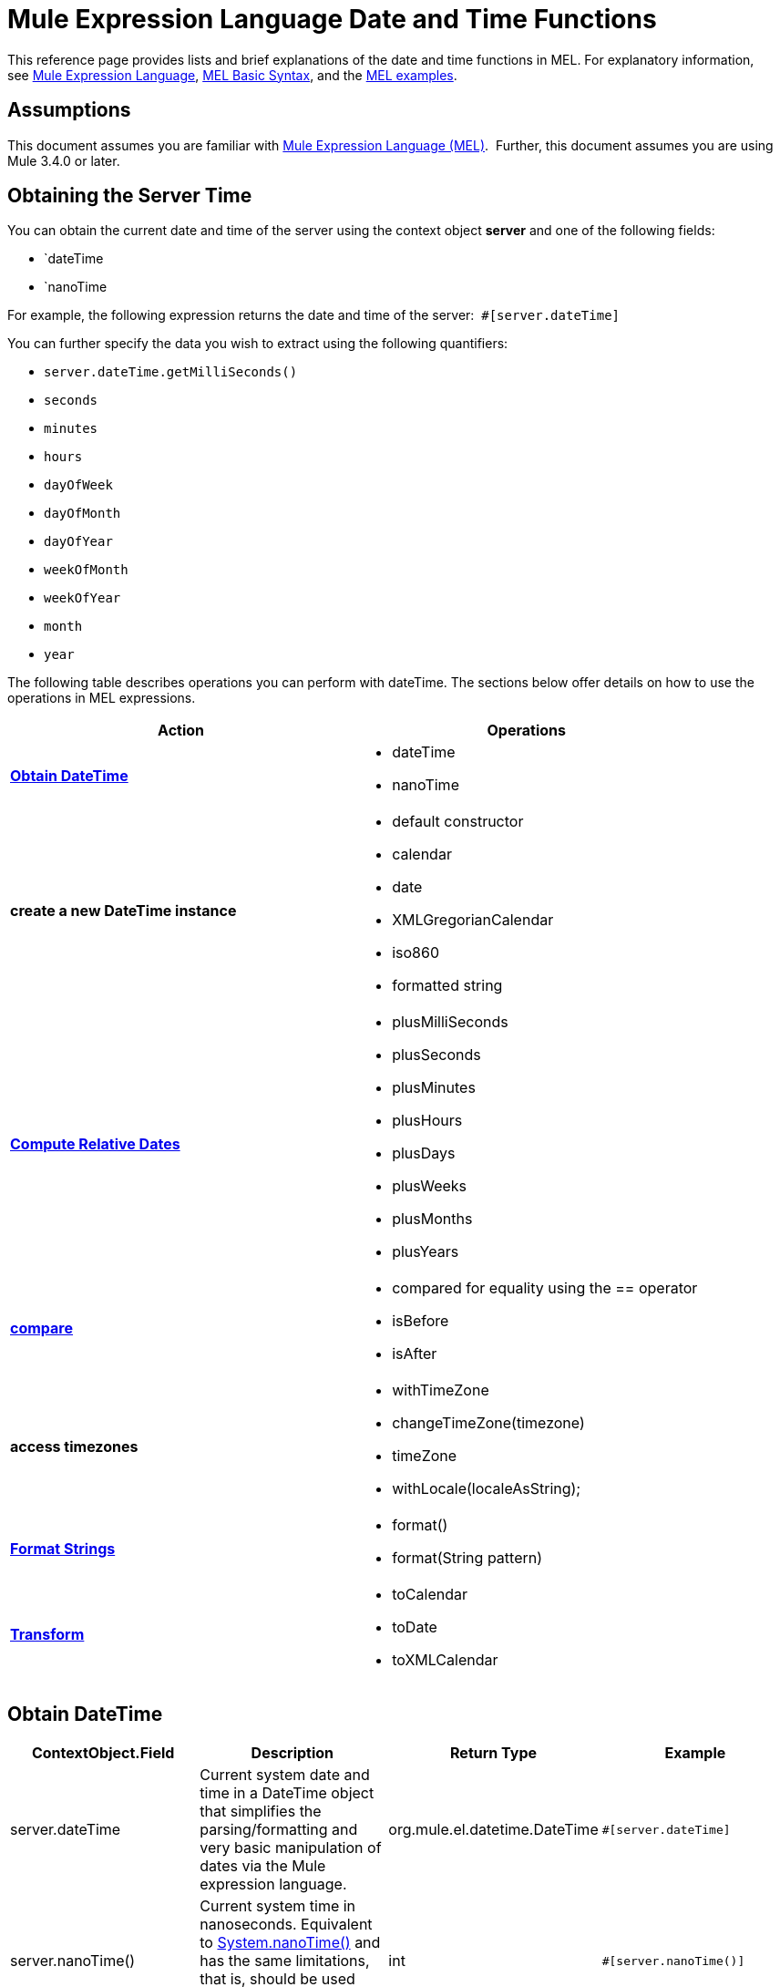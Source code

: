 = Mule Expression Language Date and Time Functions
:keywords: anypoint studio, esb, mel, mule expression language, native language, custom language, expression, mule expressions

This reference page provides lists and brief explanations of the date and time functions in MEL. For explanatory information, see link:/mule-user-guide/v/3.6/mule-expression-language-mel[Mule Expression Language], link:/mule-user-guide/v/3.6/mule-expression-language-basic-syntax[MEL Basic Syntax], and the link:/mule-user-guide/v/3.6/mule-expression-language-examples[MEL examples].

== Assumptions

This document assumes you are familiar with link:/mule-user-guide/v/3.6/mule-expression-language-mel[Mule Expression Language (MEL)].  Further, this document assumes you are using Mule 3.4.0 or later. 

== Obtaining the Server Time

You can obtain the current date and time of the server using the context object *server* and one of the following fields: 

* `dateTime
* `nanoTime

For example, the following expression returns the date and time of the server:  `#[server.dateTime]`

You can further specify the data you wish to extract using the following quantifiers:

* `server.dateTime.getMilliSeconds()`
* `seconds`
* `minutes`
* `hours` 
* `dayOfWeek`
* `dayOfMonth`
* `dayOfYear`
* `weekOfMonth`
* `weekOfYear`
* `month`
* `year`

The following table describes operations you can perform with dateTime. The sections below offer details on how to use the operations in MEL expressions.

[%header,cols="2*"]
|===
|Action |Operations
|*<<Obtain DateTime>>* a|
* dateTime
* nanoTime

|*create a new DateTime instance* a|
* default constructor
* calendar
* date
* XMLGregorianCalendar
* iso860
* formatted string

|*<<Compute Relative Dates>>* a|
* plusMilliSeconds
* plusSeconds
* plusMinutes
* plusHours
* plusDays
* plusWeeks
* plusMonths
* plusYears

|*link:/mule-user-guide/v/3.6/mule-expression-language-date-and-time-functions[compare]* a|
* compared for equality using the == operator
* isBefore
* isAfter

|*access timezones* a|
* withTimeZone
* changeTimeZone(timezone)
* timeZone
* withLocale(localeAsString);

|*<<Format Strings>>* a|
* format()
* format(String pattern)

|*<<Transform>>* a|
* toCalendar
* toDate
* toXMLCalendar

|===

== Obtain DateTime

[%header,cols="4*"]
|===
|ContextObject.Field |Description |Return Type |Example
|server.dateTime |Current system date and time in a DateTime object that simplifies the parsing/formatting and very basic manipulation of dates via the Mule expression language. |org.mule.el.datetime.DateTime a|
[source, code, linenums]
----
#[server.dateTime]
----
|server.nanoTime() |Current system time in nanoseconds. Equivalent to link:http://docs.oracle.com/javase/7/docs/api/java/lang/System.html#nanoTime()[System.nanoTime()] and has the same limitations, that is, should be used only to measure elapsed time, etc. |int a|
[source, code, linenums]
----
#[server.nanoTime()]
----

|===

=== Access Partial DateTime Information

[%header,cols="4*"]
|===
|Qualifier |Description |Return Type |Example
|milliSeconds |Returns the number of milliseconds in the current second. +
Equivalent to link:http://docs.oracle.com/javase/7/docs/api/java/util/Calendar.html#get(int)[calendar.get(Calendar.MILLISECOND)] |long a|
[source, code, linenums]
----
#[payload = (1000 - server.dateTime.milliSeconds) + ' to the next second.';]
----

|seconds |Returns the number of seconds passed in the current minute (0 to 59). +
Equivalent to link:http://docs.oracle.com/javase/7/docs/api/java/util/Calendar.html#get(int)[calendar.get(Calendar.SECOND)] |int a|
[source, code, linenums]
----
#[payload = (60 - server.dateTime.seconds) + ' to the next minute.';]
----

|minutes |Returns the number of minutes passed in the current hour (0 to 59). +
Equivalent to link:http://docs.oracle.com/javase/7/docs/api/java/util/Calendar.html#get(int)[calendar.get(Calendar.MINUTE)] |int a|
[source, code, linenums]
----
#[payload = (60 - server.dateTime.minutes) + ' to the next hour.';]
----

|hours |Returns the number of hours passed in the current day (0 - 24). +
Equivalent to link:http://docs.oracle.com/javase/7/docs/api/java/util/Calendar.html#get(int)[calendar.get(Calendar.HOUR_OF_DAY)]  |int a|
[source, code, linenums]
----
#[payload = (24 - server.dateTime.hours) + ' to the next day.';]
----

|dayOfWeek a|Returns one of the following integer values:

Calendar.SUNDAY = 1, Calendar.MONDAY = 2, Calendar.TUESDAY = 3, Calendar.WEDNESDAY = 4, Calendar.THURSDAY = 5, Calendar.FRIDAY = 6, Calendar.SATURDAY = 7;

Equivalent to link:http://docs.oracle.com/javase/7/docs/api/java/util/Calendar.html#get(int)[calendar.get(Calendar.DAY_OF_WEEK)]

|int a|
[source, code, linenums]
----
#[if (server.dateTime.dayOfWeek == Calendar.FRIDAY) {
  message.payload = 'TGIF';
}]
----

|dayOfMonth |Returns the day of the month (1 to 31). +
Equivalent to link:http://docs.oracle.com/javase/7/docs/api/java/util/Calendar.html#get(int)[calendar.get(Calendar.DAY_OF_MONTH)] |int a|
[source, code, linenums]
----
#[if (server.dateTime.dayOfMonth == 1) {
  payload = 'Paycheck!!!';
}]
----

|dayOfYear |Returns the day of the year (1 to 366). +
Equivalent to link:http://docs.oracle.com/javase/7/docs/api/java/util/Calendar.html#get(int)[calendar.get(Calendar.DAY_OF_YEAR)]  |int a|
[source, code, linenums]
----
#[if (server.dateTime.dayOfYear == 1) {
  payload = "Happy New Year!!!";
}]
----

|weekOfMonth |Returns the week of the month (1 to 5). +
Equivalent to link:http://docs.oracle.com/javase/7/docs/api/java/util/Calendar.html#get(int)[calendar.get(Calendar.DAY_OF_MONTH)] |int a|
[source, code, linenums]
----
#[if (server.dateTime.weekOfMonth == 1) {
  payload = "Happy New Year!!!";
}]
----

|weekOfYear |Returns the week of the year (1 - 53) +
Equivalent to link:http://docs.oracle.com/javase/7/docs/api/java/util/Calendar.html#get(int)[calendar.get(Calendar.WEEK_OF_YEAR)] |int a|
[source, code, linenums]
----
#[if (server.dateTime.weekOfYear == 2) {
  payload = 'Stop saying happy new year!!!';
}]
----

|month |Returns the month of the year (1 - 12) +
Equivalent to link:http://docs.oracle.com/javase/7/docs/api/java/util/Calendar.html#get(int)[calendar.get(Calendar.MONTH)] + 1 |int a|
[source, code, linenums]
----
#[if (server.dateTime.month == 12) {
  payload = 'Christmas!!!';
}]
----

|year |Returns the the year (for example, 2013). +
Equivalent to link:http://docs.oracle.com/javase/7/docs/api/java/util/Calendar.html#get(int)[calendar.get(Calendar.YEAR)] |int a|
[source, code, linenums]
----
#[if (server.dateTime.year == 1979) {
  payload = 'Year of good wine and programmers.';
}]
----

|===

== Create New DateTime Instance

[%header%autowidth.spread]
|===
|Function |Description |Example
|DateTime() a|Constructs a DateTime with the current time and the time zone and locale of the server.
a|
[source, code, linenums]
----
#[payload = new org.mule.el.datetime.DateTime();]
----

|DateTime(calendar, locale) a|
Constructs a DateTime with the calendar and locale specified.
[%header,cols="2*"]
!===
!Argument !Type
!calender !java.util.Calendar
!locale !java.util.Calendar
!===
a|
[source, code, linenums]
----
#[calendar = Calendar.getInstance();
locale = org.apache.commons.lang.LocaleUtils.toLocale('en_GB');
payload = new org.mule.el.datetime.DateTime(calendar, locale);]
----

|DateTime(calendar) a|
Constructs a DateTime with the calendar specified and the locale of the server.
[%header,cols="2*"]
!===
!Argument !Type
!calender !java.util.Calendar
!===
a|
[source, code, linenums]
----
#[calendar = Calendar.getInstance();
payload = new org.mule.el.datetime.DateTime(calendar);]
----

|DateTime(calendar) a|
Constructs a DateTime with the calendar specified and the locale of the server.  
[%header,cols="2*"]
!===
!Argument !Type
!calender !javax.xml.datatype.XMLGregorianCalendar
!===
a|
[source, code, linenums]
----
#[calendar = javax.xml.datatype.DatatypeFactory
.newInstance().newXMLGregorianCalendar();
 
payload = new org.mule.el.datetime.DateTime(calendar);]
----

|DateTime(date) a|
Constructs a DateTime with the specified date and the locale and time zone of the server.
[%header,cols="2*"]
!===
!Argument !Type
!date !java.util.Date
!===
a|
[source, code, linenums]
----
#[payload = new org.mule.el.datetime.DateTime(new Date());]
----

|DateTIme(iso8601String) a|
Construct a DateTime using the specified link:http://en.wikipedia.org/wiki/ISO_8601[iso8601] date.
[%header,cols="2*"]
!===
!Argument !Type
!iso8601String !java.lang.String
!===
a|
[source, code, linenums]
----
#[payload = new org.mule.el.datetime.DateTime('1994-11-05T08:15:30-05:00');]
----

|DateTime(String dateString, String format) a|
Constructs a DateTime used a string containing a date time in the specified format. The format should be link:http://docs.oracle.com/javase/7/docs/api/java/text/SimpleDateFormat.html[SimpleDateFormat] compatible.
[%header,cols="2*"]
!===
!Argument !Type
!dateString !java.lang.String
!string !java.lang.String
!===


Throws exception: ParseException

a|
[source, code, linenums]
----
#[dateString = new Date().toString();
 
payload = new org.mule.el.datetime.DateTime(dateString, 'EEE MMM dd HH:mm:ss zzz yyyy');]
----

|===

== Compute Relative Dates

[%header,cols="34,33,33"]
|===
|Functions |Description |Return Type
|plusMilliSeconds(int add) |Returns the DateTime with the given amount of milliseconds added (or subtracted if it is a negative value). +
Equivalent to: link:http://docs.oracle.com/javase/7/docs/api/java/util/Calendar.html#add(int,%20int)[calendar.add(Calendar.MILLISECOND, add);]  |DateTime +
This allows chaining: server.dateTime.plusWeeks(1).plusDays(1)
|plusSeconds(int add) a|
Returns the DateTime with the given amount of seconds added (or subtracted if it is a negative value).  +
Equivalent to: link:http://docs.oracle.com/javase/7/docs/api/java/util/Calendar.html#add(int,%20int)[calendar.add(Calendar.SECOND, add);]

 |DateTime
|plusMinutes(int add) |Returns the DateTime with the given amount of minutes added (or subtracted if it is a negative value).  +
Equivalent to: link:http://docs.oracle.com/javase/7/docs/api/java/util/Calendar.html#add(int,%20int)[calendar.add(Calendar.MINUTE, add);] |DateTime
|plusHours(int add) |Returns the DateTime with the given amount of hours added (or subtracted if it is a negative value).  +
Equivalent to: link:http://docs.oracle.com/javase/7/docs/api/java/util/Calendar.html#add(int,%20int)[calendar.add(Calendar.HOUR_OF_DAY, add);] |DateTime
|plusDays(int add) |Returns the DateTime with the given amount of days added (or subtracted if it is a negative value).  +
Equivalent to: link:http://docs.oracle.com/javase/7/docs/api/java/util/Calendar.html#add(int,%20int)[calendar.add(Calendar.DAY_OF_YEAR, add);] |DateTime
|plusWeeks(int add) |Returns the DateTime with the given amount of weeks added (or subtracted if it is a negative value). |DateTime
|plusMonths(int add) |Returns the DateTime with the given amount of months added (or subtracted if it is a negative value).  +
Equivalent to: link:http://docs.oracle.com/javase/7/docs/api/java/util/Calendar.html#add(int,%20int)[calendar.add(Calendar.MONTH, add);] |DateTime
|plusYears(int add) |Returns the DateTime with the given amount of years added (or subtracted if it is a negative value).  +
Equivalent to: link:http://docs.oracle.com/javase/7/docs/api/java/util/Calendar.html#add(int,%20int)[calendar.add(Calendar.YEAR, add);] link:http://docs.oracle.com/javase/7/docs/api/java/util/Calendar.html#add(int,%20int)[ ] |DateTime
|===

*Example*

[source, code, linenums]
----
#[payload = 'Two days ago it was the ' + server.dateTime.plusDays(-2).dayOfWeek + 'st day of the week';]
----

== Compare

[%header,cols="4*"]
|====
|Function |Description |Return Type |Example
|isBefore(ortherInstant) |Returns whether this Calendar represents a time before the instant represented by the specified argument. +
Equivalent to link:http://docs.oracle.com/javase/7/docs/api/java/util/Calendar.html#before(java.lang.Object)[calendar.before(otherInstant);]   |boolean a|
[source, code, linenums]
----
#[if (server.dateTime.isBefore(expiryOfSomething)) {
  payload =  'Not Yet Expired';
}]
----

|isAfter(otherInstant) |Returns whether this Calendar represents a time after the instant represented by the specified argument. +
Equivalent to link:http://docs.oracle.com/javase/7/docs/api/java/util/Calendar.html#after(java.lang.Object)[calendar.after(otherInstant);]  |boolean a|
[source, code, linenums]
----
#[if (server.dateTime.isAfter(expiryOfSomething)) {
  payload =  'Expired';
}]
----

|====


*Access Timezones*

[%header,cols="4*"]
|====
|Function |Description |Return Type |Example
|withTimeZone(timezone); a|
Changes the current DateTime to match a defined timezone. Effectively changing the dateTime and the timezone of the instance.
[%header,cols="2*"]
!===
!Argument !Type
!timezone !String compatible with link:http://docs.oracle.com/javase/7/docs/api/java/util/TimeZone.html#getTimeZone%28java.lang.String%29[TimeZone.getTimeZone()]
!===

|DateTime +
This allows chaining: server.dateTime.plusWeeks(1).plusDays(1) a|
[source, code, linenums]
----
#[pstTimeZoneInstant = server.dateTime.withTimeZone('PST');]
 
#[phoenixInstant = server.dateTime.withTimeZone('America/Phoenix');]
----

|changeTimeZone(timezone) a|
Changes the timezone of the instance. Effectively changing only the timezone of the instance.
[%header,cols="2*"]
!===
!Argument !Type
!timezone !String compatible with link:http://docs.oracle.com/javase/7/docs/api/java/util/TimeZone.html#getTimeZone%28java.lang.String%29[TimeZone.getTimeZone()]
!===


|DateTime +
This allows chaining: server.dateTime.plusWeeks(1).plusDays(1) a|
[source, code, linenums]
----
#[pstTimeZoneInstant = server.dateTime.withTimeZone('PST');]
 
#[phoenixInstant = server.dateTime.changeTimeZone('America/Phoenix');]
----

|timeZone |Returns the current TimeZone of the dateTime instance. |string +
A http://docs.oracle.com/javase/7/docs/api/java/util/TimeZone.html#getTimeZone(java.lang.String)[TimeZone.getTimeZone()] compatible string. a|
[source, code, linenums]
----
#[payload = server.dateTime.timeZone]
----

|withLocale(localeAsString); a|
This method takes the string format of a locale and creates the locale object from it.
[%header,cols="2*"]
!===
!Argument !Type
!localAsString !String. The language code must be lowercase. The country code must be uppercase. The separator must be an underscore. The length must be correct.
!===


|DateTime +
This allows chaining: server.dateTime.plusWeeks(1).plusDays(1) a|
[source, code, linenums]
----
#[payload = server.dateTime.withLocale('en_GB');]
----

|====

== Format Strings

[%header,cols="4*"]
|===
|Function |Description |Return Type |Example
|format() |Formats the instance in a string with the http://www.w3.org/TR/xmlschema-2/#isoformats[ISO8601] date time format. |string a|
[source, code, linenums]
----
#[payload = server.dateTime.format()]
----

|format(String pattern) a|
Formats the instance in a specific format.
[%header,cols="2*"]
!===
!Argument !Type
!pattern !String compatible with link:http://docs.oracle.com/javase/7/docs/api/java/text/SimpleDateFormat.html[SimpleDateFormat]
!===


|string +
A representation of the instance using the specified format. a|
[source, code, linenums]
----
#[payload = server.dateTime.format(&quot;yyyy.MM.dd G 'at' HH:mm:ss z&quot;)]
----
|===

[WARNING]
====
When writing in Studio's XML editor, you cannot use double quotes to express String literals, because MEL expressions already appear enclosed in double quotes in configuration files. Instead, you can either:

* use single quotes                     (`'expression'`)
* escape quotes with &quot;      (`&quot;expression&quot;`)
* escape quotes with \u0027      (`\u0027expression\u0027`)

If you're writing on Studio's visual editor, double quotes will be transformed into escaped quotes` (&quot;`) in the XML view.
====

== Transform

[%header,cols="4*"]
|===
|Function |Description |Return Type |Example
|toCalendar() |Returns a Java Calendar representation of the dateTime instance. |Calendar a|
[source, code, linenums]
----
#[payload = server.dateTime.toCalendar()]
----

|toDate() |Returns a Java Date representation of the datetime instance. |java.util.Date a|
[source, code, linenums]
----
#[payload = server.dateTime.toDate()]
----

|toXMLCalendar() a|
Returns a XMLCalendar representation of the datetime instance.

Throws:  DatatypeConfigurationException

|XMLGregorianCalendar a|
[source, code, linenums]
----
#[payload = server.dateTime.toXMLCalendar()]
----
|===

== See Also

* Learn more about the link:/mule-user-guide/v/3.6/mule-expression-language-mel[Mule Expression Language (MEL)].
